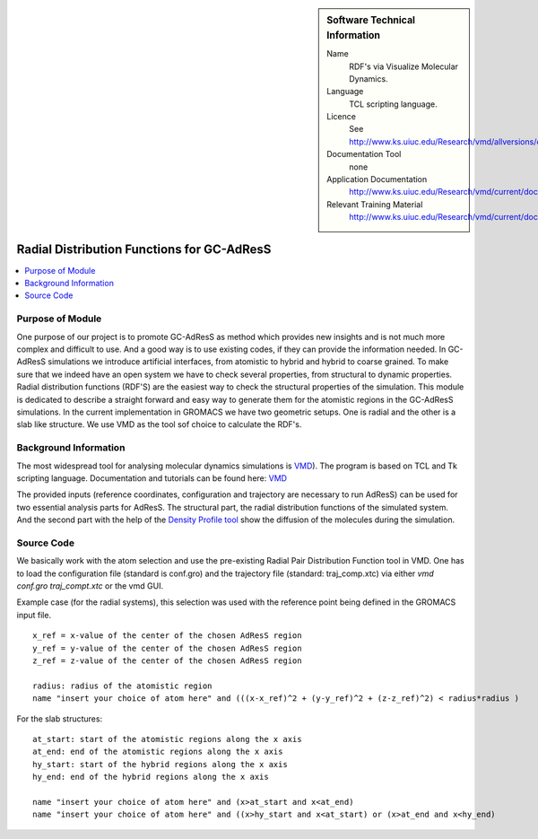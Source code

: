 ..  deIn ReStructured Text (ReST) indentation and spacing are very important (it is how ReST knows what to do with your
    document). For ReST to understand what you intend and to render it correctly please to keep the structure of this
    template. Make sure that any time you use ReST syntax (such as for ".. sidebar::" below), it needs to be preceded
    and followed by white space (if you see warnings when this file is built they this is a common origin for problems).


..  Firstly, let's add technical info as a sidebar and allow text below to wrap around it. This list is a work in
    progress, please help us improve it. We use *definition lists* of ReST_ to make this readable.

..  sidebar:: Software Technical Information

  Name
    RDF's via Visualize Molecular Dynamics.

  Language
    TCL scripting language.

  Licence
    See http://www.ks.uiuc.edu/Research/vmd/allversions/disclaimer.html

  Documentation Tool
    none
    
  Application Documentation
    http://www.ks.uiuc.edu/Research/vmd/current/docs.html
    
  Relevant Training Material
    http://www.ks.uiuc.edu/Research/vmd/current/docs.html

..  In the next line you have the name of how this module will be referenced in the main documentation (which you  can
    reference, in this case, as ":ref:`example`"). You *MUST* change the reference below from "example" to something
    unique otherwise you will cause cross-referencing errors. The reference must come right before the heading for the
    reference to work (so don't insert a comment between).

###########################################
Radial Distribution Functions for GC-AdResS 
###########################################

..  Let's add a local table of contents to help people navigate the page

..  contents:: :local:

..  Add an abstract for a *general* audience here. Write a few lines that explains the "helicopter view" of why you are
    creating this module. For example, you might say that "This module is a stepping stone to incorporating XXXX effects
    into YYYY process, which in turn should allow ZZZZ to be simulated. If successful, this could make it possible to
    produce compound AAAA while avoiding expensive process BBBB and CCCC."

Purpose of Module
_________________

One purpose of our project is to promote GC-AdResS as method which provides new insights and is not much more complex 
and difficult to use. And a good way is to use existing codes, if they can provide the information needed. 
In GC-AdResS simulations we introduce artificial interfaces, from atomistic to hybrid and hybrid to coarse grained. To make 
sure that we indeed have an open system we have to check several properties, from structural to dynamic properties. 
Radial distribution functions (RDF'S) are the easiest way to check the structural properties of the 
simulation. This module is dedicated to describe a straight forward and easy way to generate them for the atomistic 
regions in the GC-AdResS simulations. In the current implementation in GROMACS we have two geometric setups. One is radial 
and the other is a slab like structure. We use VMD as the tool sof choice to calculate the RDF's. 

.. Keep the helper text below around in your module by just adding "..  " in front of it, which turns it into a comment


Background Information
______________________

.. Keep the helper text below around in your module by just adding "..  " in front of it, which turns it into a comment

The most widespread tool for analysing molecular dynamics simulations is `VMD <http://www.ks.uiuc.edu/Research/vmd>`_). 
The program is based on TCL and Tk scripting language. Documentation and tutorials can be found 
here: `VMD <http://www.ks.uiuc.edu/Research/vmd/current/docs.html>`_ 

The provided inputs (reference coordinates, configuration and trajectory are necessary to run AdResS) can be used for two essential analysis parts for AdResS. The structural part, the radial distribution functions of the simulated system. And the second part with the help of the `Density Profile tool <https://github.com/tonigi/vmd_density_profile>`_ show the diffusion of the molecules during the simulation.


Source Code
___________

.. Notice the syntax of a URL reference below `Text <URL>`_

We basically work with the atom selection and use the pre-existing Radial Pair Distribution Function tool in VMD. One has to load the configuration file (standard is conf.gro) and the trajectory file (standard: traj_comp.xtc) via either *vmd conf.gro traj_compt.xtc* or the vmd GUI.  

Example case (for the radial systems), this selection was used with the reference point being defined in the GROMACS input file. 

:: 

   x_ref = x-value of the center of the chosen AdResS region
   y_ref = y-value of the center of the chosen AdResS region
   z_ref = z-value of the center of the chosen AdResS region

   radius: radius of the atomistic region
   name "insert your choice of atom here" and (((x-x_ref)^2 + (y-y_ref)^2 + (z-z_ref)^2) < radius*radius )

For the slab structures:

::

   at_start: start of the atomistic regions along the x axis
   at_end: end of the atomistic regions along the x axis
   hy_start: start of the hybrid regions along the x axis
   hy_end: end of the hybrid regions along the x axis

   name "insert your choice of atom here" and (x>at_start and x<at_end)
   name "insert your choice of atom here" and ((x>hy_start and x<at_start) or (x>at_end and x<hy_end) 


